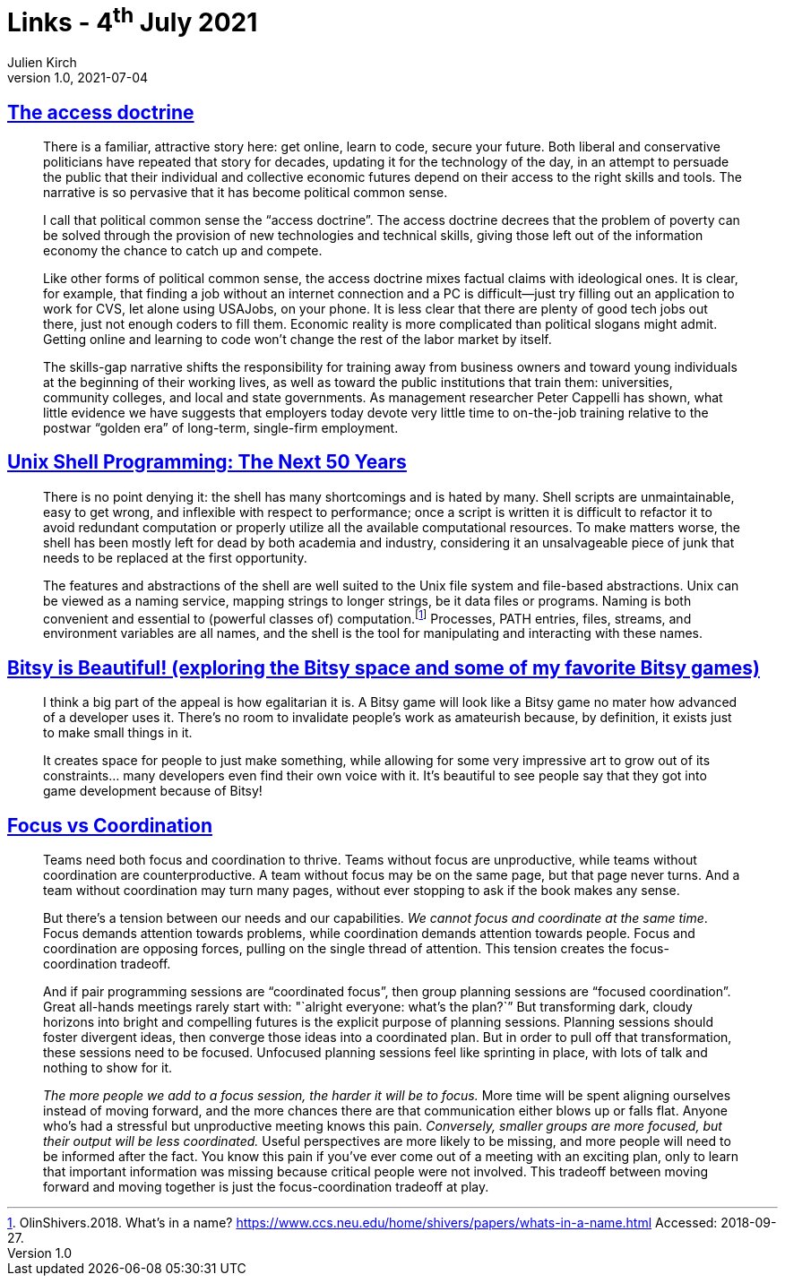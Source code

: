 = Links - 4^th^ July 2021
Julien Kirch
v1.0, 2021-07-04
:article_lang: en
:figure-caption!:
:article_description: Technical skills and poverty, Unix shell, Bitsy games, focus vs coordination

== link:https://logicmag.io/distribution/the-access-doctrine/[The access doctrine]

[quote]
____
There is a familiar, attractive story here: get online, learn to code, secure your future. Both liberal and conservative politicians have repeated that story for decades, updating it for the technology of the day, in an attempt to persuade the public that their individual and collective economic futures depend on their access to the right skills and tools. The narrative is so pervasive that it has become political common sense.

I call that political common sense the "`access doctrine`". The access doctrine decrees that the problem of poverty can be solved through the provision of new technologies and technical skills, giving those left out of the information economy the chance to catch up and compete.

Like other forms of political common sense, the access doctrine mixes factual claims with ideological ones. It is clear, for example, that finding a job without an internet connection and a PC is difficult—just try filling out an application to work for CVS, let alone using USAJobs, on your phone. It is less clear that there are plenty of good tech jobs out there, just not enough coders to fill them. Economic reality is more complicated than political slogans might admit. Getting online and learning to code won't change the rest of the labor market by itself. 
____

[quote]
____
The skills-gap narrative shifts the responsibility for training away from business owners and toward young individuals at the beginning of their working lives, as well as toward the public institutions that train them: universities, community colleges, and local and state governments. As management researcher Peter Cappelli has shown, what little evidence we have suggests that employers today devote very little time to on-the-job training relative to the postwar "`golden era`" of long-term, single-firm employment. 
____

== link:https://sigops.org/s/conferences/hotos/2021/papers/hotos21-s06-greenberg.pdf[Unix Shell Programming: The Next 50 Years]

[quote]
____
There is no point denying it: the shell has many shortcomings and is hated by many. Shell scripts are unmaintainable, easy to get wrong, and inflexible with respect to performance; once a script is written it is difficult to refactor it to avoid redundant computation or properly utilize all the available computational resources. To make matters worse, the shell has been mostly left for dead by both academia and industry, considering it an unsalvageable piece of junk that needs to be replaced at the first opportunity.
____

[quote]
____
The features and abstractions of the shell are well suited to the Unix file system and file-based abstractions. Unix can be viewed as a naming service, mapping strings to longer strings, be it data files or programs. Naming is both convenient and essential to (powerful classes of) computation.footnote:[OlinShivers.2018. What's in a name? link:https://www.ccs.neu.edu/home/shivers/papers/whats-in-a-name.html[https://www.ccs.neu.edu/home/shivers/papers/whats-in-a-name.html] Accessed: 2018-09-27.] Processes, PATH entries, files, streams, and environment variables are all names, and the shell is the tool for manipulating and interacting with these names.
____

== link:http://www.nathalielawhead.com/candybox/bitsy-is-beautiful-exploring-the-bitsy-space-and-some-of-my-favorite-bitsy-games[Bitsy is Beautiful! (exploring the Bitsy space and some of my favorite Bitsy games)]

[quote]
____
I think a big part of the appeal is how egalitarian it is. A Bitsy game will look like a Bitsy game no mater how advanced of a developer uses it. There's no room to invalidate people's work as amateurish because, by definition, it exists just to make small things in it.

It creates space for people to just make something, while allowing for some very impressive art to grow out of its constraints… many developers even find their own voice with it. It's beautiful to see people say that they got into game development because of Bitsy!
____

== link:https://camhashemi.com/posts/focus-vs-coordination/[Focus vs Coordination]

[quote]
____
Teams need both focus and coordination to thrive. Teams without focus are unproductive, while teams without coordination are counterproductive. A team without focus may be on the same page, but that page never turns. And a team without coordination may turn many pages, without ever stopping to ask if the book makes any sense.

But there's a tension between our needs and our capabilities. _We cannot focus and coordinate at the same time_. Focus demands attention towards problems, while coordination demands attention towards people. Focus and coordination are opposing forces, pulling on the single thread of attention. This tension creates the focus-coordination tradeoff.
____

[quote]
____
And if pair programming sessions are "`coordinated focus`", then group planning sessions are "`focused coordination`". Great all-hands meetings rarely start with: "`alright everyone: what's the plan?`” But transforming dark, cloudy horizons into bright and compelling futures is the explicit purpose of planning sessions. Planning sessions should foster divergent ideas, then converge those ideas into a coordinated plan. But in order to pull off that transformation, these sessions need to be focused. Unfocused planning sessions feel like sprinting in place, with lots of talk and nothing to show for it.

_The more people we add to a focus session, the harder it will be to focus._ More time will be spent aligning ourselves instead of moving forward, and the more chances there are that communication either blows up or falls flat. Anyone who's had a stressful but unproductive meeting knows this pain. _Conversely, smaller groups are more focused, but their output will be less coordinated._ Useful perspectives are more likely to be missing, and more people will need to be informed after the fact. You know this pain if you've ever come out of a meeting with an exciting plan, only to learn that important information was missing because critical people were not involved. This tradeoff between moving forward and moving together is just the focus-coordination tradeoff at play.
____
